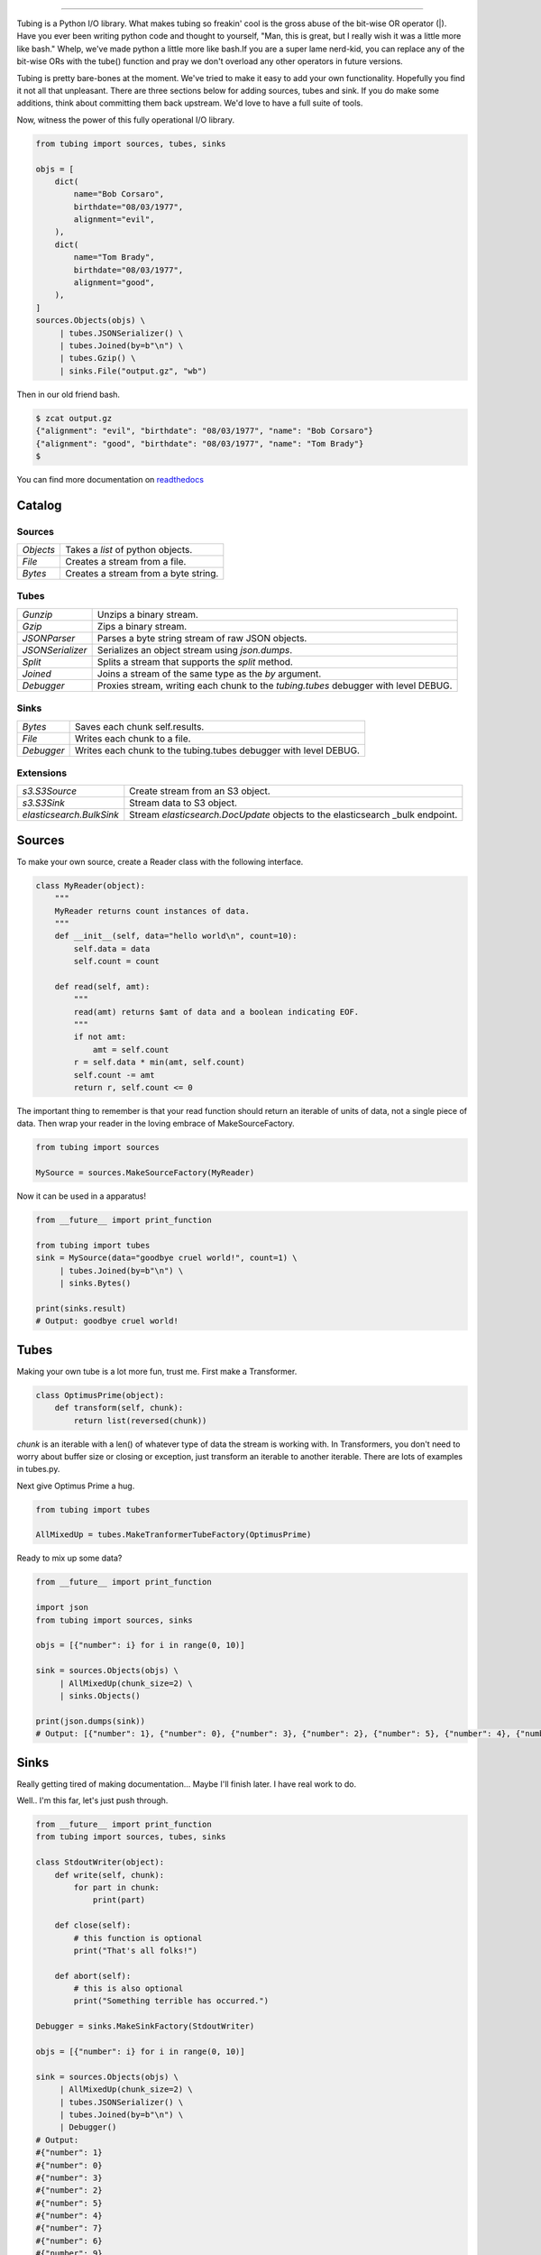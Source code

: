 .. image:: https://imgur.com/Q9Lv0xo.png
     :target: https://github.com/dokipen/tubing

======

.. image:: https://travis-ci.org/dokipen/tubing.svg?branch=master
    :target: https://travis-ci.org/dokipen/tubing/
.. image:: https://coveralls.io/repos/github/dokipen/tubing/badge.svg?branch=master
    :target: https://coveralls.io/github/dokipen/tubing?branch=master
.. image:: https://img.shields.io/pypi/v/tubing.svg
    :target: https://pypi.python.org/pypi/tubing/
.. image:: https://img.shields.io/pypi/pyversions/tubing.svg
    :target: https://pypi.python.org/pypi/tubing/
.. image:: https://img.shields.io/pypi/dd/tubing.svg
    :target: https://pypi.python.org/pypi/tubing/
.. image:: https://img.shields.io/pypi/l/tubing.svg
    :target: https://pypi.python.org/pypi/tubing/
.. image:: https://img.shields.io/pypi/wheel/tubing.svg
    :target: https://pypi.python.org/pypi/tubing/
.. image:: https://readthedocs.org/projects/tubing/badge/?version=latest
    :target: http://tubing.readthedocs.org/en/latest

Tubing is a Python I/O library.  What makes tubing so freakin' cool is the
gross abuse of the bit-wise OR operator (|). Have you ever been writing python
code and thought to yourself, "Man, this is great, but I really wish it was a
little more like bash." Whelp, we've made python a little more like bash.If you
are a super lame nerd-kid, you can replace any of the bit-wise ORs with the
tube() function and pray we don't overload any other operators in future
versions.

Tubing is pretty bare-bones at the moment. We've tried to make it easy to add
your own functionality. Hopefully you find it not all that unpleasant. There
are three sections below for adding sources, tubes and sink. If you do make
some additions, think about committing them back upstream. We'd love to have
a full suite of tools.

Now, witness the power of this fully operational I/O library.

.. code-block:: python

    from tubing import sources, tubes, sinks

    objs = [
        dict(
            name="Bob Corsaro",
            birthdate="08/03/1977",
            alignment="evil",
        ),
        dict(
            name="Tom Brady",
            birthdate="08/03/1977",
            alignment="good",
        ),
    ]
    sources.Objects(objs) \
         | tubes.JSONSerializer() \
         | tubes.Joined(by=b"\n") \
         | tubes.Gzip() \
         | sinks.File("output.gz", "wb")

Then in our old friend bash.

.. code-block:: bash

    $ zcat output.gz
    {"alignment": "evil", "birthdate": "08/03/1977", "name": "Bob Corsaro"}
    {"alignment": "good", "birthdate": "08/03/1977", "name": "Tom Brady"}
    $

You can find more documentation on `readthedocs <https://tubing.readthedocs.org/>`_

Catalog
-------

Sources
~~~~~~~

+---------+------------------------------------+
|`Objects`|Takes a `list` of python objects.   |
+---------+------------------------------------+
|`File`   |Creates a stream from a file.       |
+---------+------------------------------------+
|`Bytes`  |Creates a stream from a byte string.|
+---------+------------------------------------+

Tubes
~~~~~

+----------------+-----------------------------------------------------+
|`Gunzip`        |Unzips a binary stream.                              |
+----------------+-----------------------------------------------------+
|`Gzip`          |Zips a binary stream.                                |
+----------------+-----------------------------------------------------+
|`JSONParser`    |Parses a byte string stream of raw JSON objects.     |
+----------------+-----------------------------------------------------+
|`JSONSerializer`|Serializes an object stream using `json.dumps`.      |
+----------------+-----------------------------------------------------+
|`Split`         |Splits a stream that supports the `split` method.    |
+----------------+-----------------------------------------------------+
|`Joined`        |Joins a stream of the same type as the `by` argument.|
+----------------+-----------------------------------------------------+
|`Debugger`      |Proxies stream, writing each chunk to the            |
|                |`tubing.tubes` debugger with level DEBUG.            |
+----------------+-----------------------------------------------------+

Sinks
~~~~~

+----------+----------------------------------------------------------------+
|`Bytes`   |Saves each chunk self.results.                                  |
+----------+----------------------------------------------------------------+
|`File`    |Writes each chunk to a file.                                    |
+----------+----------------------------------------------------------------+
|`Debugger`|Writes each chunk to the tubing.tubes debugger with level DEBUG.|
+----------+----------------------------------------------------------------+

Extensions
~~~~~~~~~~

+------------------------+-----------------------------------------------+
|`s3.S3Source`           |Create stream from an S3 object.               |
+------------------------+-----------------------------------------------+
|`s3.S3Sink`             |Stream data to S3 object.                      |
+------------------------+-----------------------------------------------+
|`elasticsearch.BulkSink`|Stream `elasticsearch.DocUpdate` objects to the|
|                        |elasticsearch _bulk endpoint.                  |
+------------------------+-----------------------------------------------+

Sources
-------

To make your own source, create a Reader class with the following interface.

.. code-block:: python

    class MyReader(object):
        """
        MyReader returns count instances of data.
        """
        def __init__(self, data="hello world\n", count=10):
            self.data = data
            self.count = count

        def read(self, amt):
            """
            read(amt) returns $amt of data and a boolean indicating EOF.
            """
            if not amt:
                amt = self.count
            r = self.data * min(amt, self.count)
            self.count -= amt
            return r, self.count <= 0

The important thing to remember is that your read function should return an
iterable of units of data, not a single piece of data. Then wrap your reader in
the loving embrace of MakeSourceFactory.

.. code-block:: python

    from tubing import sources

    MySource = sources.MakeSourceFactory(MyReader)

Now it can be used in a apparatus!

.. code-block:: python

    from __future__ import print_function

    from tubing import tubes
    sink = MySource(data="goodbye cruel world!", count=1) \
         | tubes.Joined(by=b"\n") \
         | sinks.Bytes()

    print(sinks.result)
    # Output: goodbye cruel world!

Tubes
-----

Making your own tube is a lot more fun, trust me. First make a Transformer.

.. code-block:: python

    class OptimusPrime(object):
        def transform(self, chunk):
            return list(reversed(chunk))

`chunk` is an iterable with a len() of whatever type of data the stream is
working with. In Transformers, you don't need to worry about buffer size or
closing or exception, just transform an iterable to another iterable. There are
lots of examples in tubes.py.

Next give Optimus Prime a hug.

.. code-block:: python

    from tubing import tubes

    AllMixedUp = tubes.MakeTranformerTubeFactory(OptimusPrime)

Ready to mix up some data?

.. code-block:: python

    from __future__ import print_function

    import json
    from tubing import sources, sinks

    objs = [{"number": i} for i in range(0, 10)]

    sink = sources.Objects(objs) \
         | AllMixedUp(chunk_size=2) \
         | sinks.Objects()

    print(json.dumps(sink))
    # Output: [{"number": 1}, {"number": 0}, {"number": 3}, {"number": 2}, {"number": 5}, {"number": 4}, {"number": 7}, {"number": 6}, {"number": 9}, {"number": 8}]

Sinks
-----

Really getting tired of making documentation... Maybe I'll finish later. I have real work to do.

Well.. I'm this far, let's just push through.

.. code-block:: python

    from __future__ import print_function
    from tubing import sources, tubes, sinks

    class StdoutWriter(object):
        def write(self, chunk):
            for part in chunk:
                print(part)

        def close(self):
            # this function is optional
            print("That's all folks!")

        def abort(self):
            # this is also optional
            print("Something terrible has occurred.")

    Debugger = sinks.MakeSinkFactory(StdoutWriter)

    objs = [{"number": i} for i in range(0, 10)]

    sink = sources.Objects(objs) \
         | AllMixedUp(chunk_size=2) \
         | tubes.JSONSerializer() \
         | tubes.Joined(by=b"\n") \
         | Debugger()
    # Output:
    #{"number": 1}
    #{"number": 0}
    #{"number": 3}
    #{"number": 2}
    #{"number": 5}
    #{"number": 4}
    #{"number": 7}
    #{"number": 6}
    #{"number": 9}
    #{"number": 8}
    #That's all folks!
